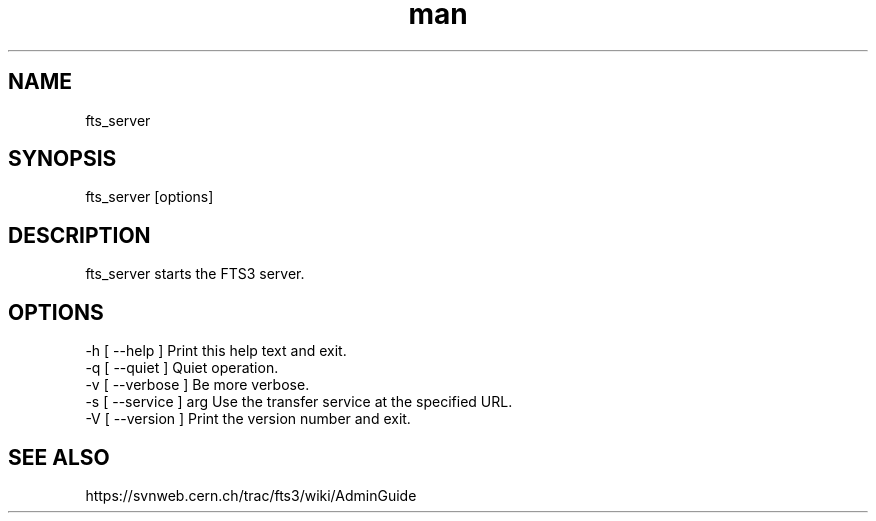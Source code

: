 .\" Manpage for fts_server.
.\" Contact michal.simon@cern.ch to correct errors or typos.
.TH man 1 "09 July 2012" "1.0" "fts_server man page"
.SH NAME
fts_server
.SH SYNOPSIS
fts_server [options]
.SH DESCRIPTION
fts_server starts the FTS3 server. 
.SH OPTIONS
  -h [ --help ]         Print this help text and exit.
  -q [ --quiet ]        Quiet operation.
  -v [ --verbose ]      Be more verbose.
  -s [ --service ] arg  Use the transfer service at the specified URL.
  -V [ --version ]      Print the version number and exit.
.SH SEE ALSO
https://svnweb.cern.ch/trac/fts3/wiki/AdminGuide